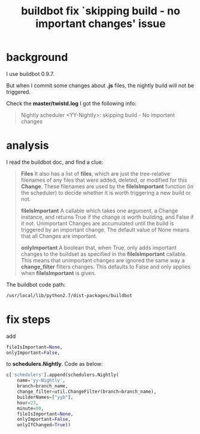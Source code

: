 #+title: buildbot fix `skipping build - no important changes' issue
#+options: ^:nil

* background
I use buildbot 0.9.7.

But when I commit some changes about *.js* files, the nightly build will not
be triggered.

Check the *master/twistd.log*
I got the following info:
#+BEGIN_QUOTE
Nightly scheduler <YY-Nightly>: skipping build - No important changes
#+END_QUOTE

* analysis
I read the buildbot doc, and find a clue:

#+BEGIN_QUOTE
*Files*
It also has a list of *files*, which are just the tree-relative filenames of
any files that were added, deleted, or modified for this *Change*. These
filenames are used by the *fileIsImportant* function (in the scheduler) to
decide whether it is worth triggering a new build or not.

*fileIsImportant*
A callable which takes one argument, a Change instance, and returns True if the
change is worth building, and False if it not. Unimportant Changes are accumulated
until the build is triggered by an important change. The default value of None
means that all Changes are important.

*onlyImportant*
A boolean that, when True, only adds important changes to the buildset as specified
in the *fileIsImportant* callable. This means that unimportant changes are ignored
the same way a *change_filter* filters changes. This defaults to False and only
applies when *fileIsImportant* is given.
#+END_QUOTE

The buildbot code path:
#+BEGIN_SRC sh
/usr/local/lib/python2.7/dist-packages/buildbot
#+END_SRC

* fix steps
add
#+BEGIN_SRC python
fileIsImportant=None,
onlyImportant=False,
#+END_SRC

to *schedulers.Nightly*. Code as below:
#+BEGIN_SRC python
c['schedulers'].append(schedulers.Nightly(
    name='yy-Nightly',
    branch=branch_name,
    change_filter=util.ChangeFilter(branch=branch_name),
    builderNames=["yyb"],
    hour=23,
    minute=00,
    fileIsImportant=None,
    onlyImportant=False,
    onlyIfChanged=True))
#+END_SRC
